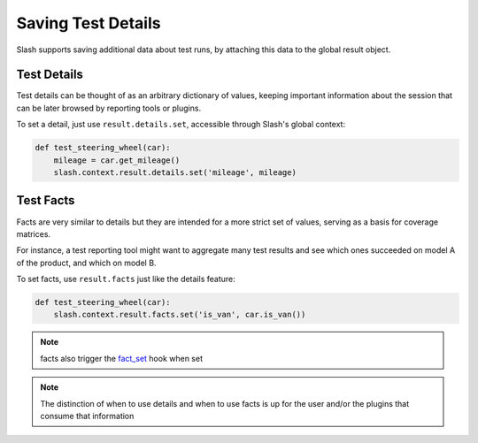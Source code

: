 Saving Test Details
===================

Slash supports saving additional data about test runs, by attaching this data to the global result object.

Test Details
------------

Test details can be thought of as an arbitrary dictionary of values, keeping important information about the session that can be later browsed by reporting tools or plugins.

To set a detail, just use ``result.details.set``, accessible through Slash's global context:

.. code-block:: python

       def test_steering_wheel(car):
	   mileage = car.get_mileage()
	   slash.context.result.details.set('mileage', mileage)


Test Facts
----------

Facts are very similar to details but they are intended for a more strict set of values, serving as a basis for coverage matrices.

For instance, a test reporting tool might want to aggregate many test results and see which ones succeeded on model A of the product, and which on model B.

To set facts, use ``result.facts`` just like the details feature:

.. code-block:: python

       def test_steering_wheel(car):
	   slash.context.result.facts.set('is_van', car.is_van())


.. note:: facts also trigger the `fact_set <hooks.html#fact_set>`_ hook when set

.. note:: The distinction of when to use details and when to use facts is up for the user and/or the plugins that consume that information
